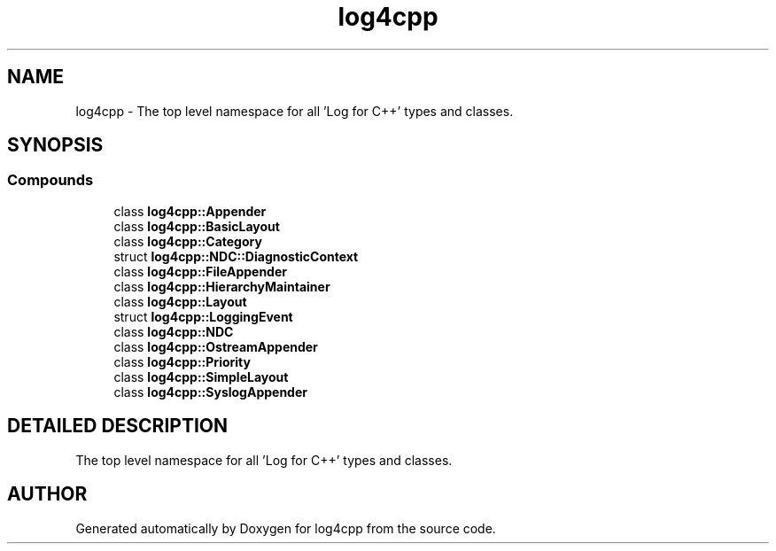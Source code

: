 .TH log4cpp 3 "7 Dec 2000" "log4cpp" \" -*- nroff -*-
.ad l
.nh
.SH NAME
log4cpp \- The top level namespace for all 'Log for C++' types and classes. 
.SH SYNOPSIS
.br
.PP
.SS Compounds

.in +1c
.ti -1c
.RI "class \fBlog4cpp::Appender\fR"
.br
.ti -1c
.RI "class \fBlog4cpp::BasicLayout\fR"
.br
.ti -1c
.RI "class \fBlog4cpp::Category\fR"
.br
.ti -1c
.RI "struct \fBlog4cpp::NDC::DiagnosticContext\fR"
.br
.ti -1c
.RI "class \fBlog4cpp::FileAppender\fR"
.br
.ti -1c
.RI "class \fBlog4cpp::HierarchyMaintainer\fR"
.br
.ti -1c
.RI "class \fBlog4cpp::Layout\fR"
.br
.ti -1c
.RI "struct \fBlog4cpp::LoggingEvent\fR"
.br
.ti -1c
.RI "class \fBlog4cpp::NDC\fR"
.br
.ti -1c
.RI "class \fBlog4cpp::OstreamAppender\fR"
.br
.ti -1c
.RI "class \fBlog4cpp::Priority\fR"
.br
.ti -1c
.RI "class \fBlog4cpp::SimpleLayout\fR"
.br
.ti -1c
.RI "class \fBlog4cpp::SyslogAppender\fR"
.br
.in -1c
.SH DETAILED DESCRIPTION
.PP 
The top level namespace for all 'Log for C++' types and classes.
.PP
.SH AUTHOR
.PP 
Generated automatically by Doxygen for log4cpp from the source code.